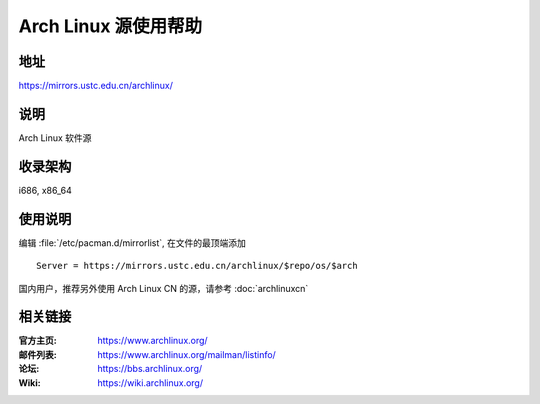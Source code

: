 =====================
Arch Linux 源使用帮助
=====================

地址
====

https://mirrors.ustc.edu.cn/archlinux/

说明
====

Arch Linux 软件源

收录架构
========

i686, x86_64

使用说明
========

编辑 :file:`/etc/pacman.d/mirrorlist`, 在文件的最顶端添加

::

    Server = https://mirrors.ustc.edu.cn/archlinux/$repo/os/$arch

国内用户，推荐另外使用 Arch Linux CN 的源，请参考 :doc:`archlinuxcn`

相关链接
========

:官方主页: https://www.archlinux.org/
:邮件列表: https://www.archlinux.org/mailman/listinfo/
:论坛: https://bbs.archlinux.org/
:Wiki: https://wiki.archlinux.org/
